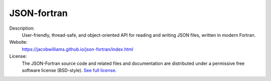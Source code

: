 JSON-fortran
------------

Description: 
   User-friendly, thread-safe, and object-oriented API for reading and writing JSON files, written in modern Fortran. 

Website: 
   `https://jacobwilliams.github.io/json-fortran/index.html <https://jacobwilliams.github.io/json-fortran/index.html>`__ 

License: 
   The JSON-Fortran source code and related files and documentation are distributed under a permissive free software license (BSD-style). `See full license <https://jacobwilliams.github.io/json-fortran/page/development-resources/LICENSE.html>`__.